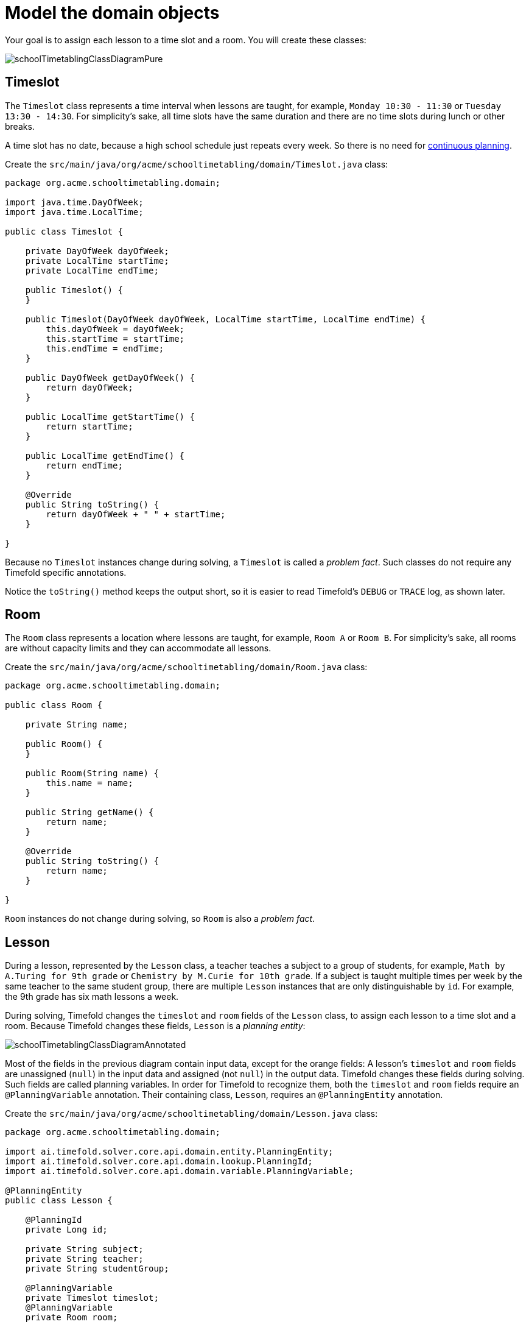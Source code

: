 = Model the domain objects
:imagesdir: ../..

Your goal is to assign each lesson to a time slot and a room.
You will create these classes:

image::quickstart/school-timetabling/schoolTimetablingClassDiagramPure.png[]

== Timeslot

The `Timeslot` class represents a time interval when lessons are taught,
for example, `Monday 10:30 - 11:30` or `Tuesday 13:30 - 14:30`.
For simplicity's sake, all time slots have the same duration
and there are no time slots during lunch or other breaks.

A time slot has no date, because a high school schedule just repeats every week.
So there is no need for xref:repeated-planning/repeated-planning.adoc#continuousPlanning[continuous planning].

Create the `src/main/java/org/acme/schooltimetabling/domain/Timeslot.java` class:

[source,java]
----
package org.acme.schooltimetabling.domain;

import java.time.DayOfWeek;
import java.time.LocalTime;

public class Timeslot {

    private DayOfWeek dayOfWeek;
    private LocalTime startTime;
    private LocalTime endTime;

    public Timeslot() {
    }

    public Timeslot(DayOfWeek dayOfWeek, LocalTime startTime, LocalTime endTime) {
        this.dayOfWeek = dayOfWeek;
        this.startTime = startTime;
        this.endTime = endTime;
    }

    public DayOfWeek getDayOfWeek() {
        return dayOfWeek;
    }

    public LocalTime getStartTime() {
        return startTime;
    }

    public LocalTime getEndTime() {
        return endTime;
    }

    @Override
    public String toString() {
        return dayOfWeek + " " + startTime;
    }

}
----

Because no `Timeslot` instances change during solving, a `Timeslot` is called a _problem fact_.
Such classes do not require any Timefold specific annotations.

Notice the `toString()` method keeps the output short,
so it is easier to read Timefold's `DEBUG` or `TRACE` log, as shown later.

== Room

The `Room` class represents a location where lessons are taught,
for example, `Room A` or `Room B`.
For simplicity's sake, all rooms are without capacity limits
and they can accommodate all lessons.

Create the `src/main/java/org/acme/schooltimetabling/domain/Room.java` class:

[source,java]
----
package org.acme.schooltimetabling.domain;

public class Room {

    private String name;

    public Room() {
    }

    public Room(String name) {
        this.name = name;
    }

    public String getName() {
        return name;
    }

    @Override
    public String toString() {
        return name;
    }

}
----

`Room` instances do not change during solving, so `Room` is also a _problem fact_.

== Lesson

During a lesson, represented by the `Lesson` class,
a teacher teaches a subject to a group of students,
for example, `Math by A.Turing for 9th grade` or `Chemistry by M.Curie for 10th grade`.
If a subject is taught multiple times per week by the same teacher to the same student group,
there are multiple `Lesson` instances that are only distinguishable by `id`.
For example, the 9th grade has six math lessons a week.

During solving, Timefold changes the `timeslot` and `room` fields of the `Lesson` class,
to assign each lesson to a time slot and a room.
Because Timefold changes these fields, `Lesson` is a _planning entity_:

image::quickstart/school-timetabling/schoolTimetablingClassDiagramAnnotated.png[]

Most of the fields in the previous diagram contain input data, except for the orange fields:
A lesson's `timeslot` and `room` fields are unassigned (`null`) in the input data
and assigned (not `null`) in the output data.
Timefold changes these fields during solving.
Such fields are called planning variables.
In order for Timefold to recognize them,
both the `timeslot` and `room` fields require an `@PlanningVariable` annotation.
Their containing class, `Lesson`, requires an `@PlanningEntity` annotation.

Create the `src/main/java/org/acme/schooltimetabling/domain/Lesson.java` class:

[source,java]
----
package org.acme.schooltimetabling.domain;

import ai.timefold.solver.core.api.domain.entity.PlanningEntity;
import ai.timefold.solver.core.api.domain.lookup.PlanningId;
import ai.timefold.solver.core.api.domain.variable.PlanningVariable;

@PlanningEntity
public class Lesson {

    @PlanningId
    private Long id;

    private String subject;
    private String teacher;
    private String studentGroup;

    @PlanningVariable
    private Timeslot timeslot;
    @PlanningVariable
    private Room room;

    public Lesson() {
    }

    public Lesson(Long id, String subject, String teacher, String studentGroup) {
        this.id = id;
        this.subject = subject;
        this.teacher = teacher;
        this.studentGroup = studentGroup;
    }

    public Long getId() {
        return id;
    }

    public String getSubject() {
        return subject;
    }

    public String getTeacher() {
        return teacher;
    }

    public String getStudentGroup() {
        return studentGroup;
    }

    public Timeslot getTimeslot() {
        return timeslot;
    }

    public void setTimeslot(Timeslot timeslot) {
        this.timeslot = timeslot;
    }

    public Room getRoom() {
        return room;
    }

    public void setRoom(Room room) {
        this.room = room;
    }

    @Override
    public String toString() {
        return subject + "(" + id + ")";
    }

}
----

The `Lesson` class has an `@PlanningEntity` annotation,
so Timefold knows that this class changes during solving
because it contains one or more planning variables.

The `timeslot` field has an `@PlanningVariable` annotation,
so Timefold knows that it can change its value.
In order to find potential `Timeslot` instances to assign to this field,
Timefold uses the variable type to connect to a xref:planner-configuration/planner-configuration.adoc#planningValueRangeProvider[value range provider]
that provides a `List<Timeslot>` to pick from.

The `room` field also has an `@PlanningVariable` annotation, for the same reasons.

[NOTE]
====
Determining the `@PlanningVariable` fields for an arbitrary constraint solving use case
is often challenging the first time.
Read xref:design-patterns/design-patterns.adoc#domainModelingGuide[the domain modeling guidelines] to avoid common pitfalls.
====
